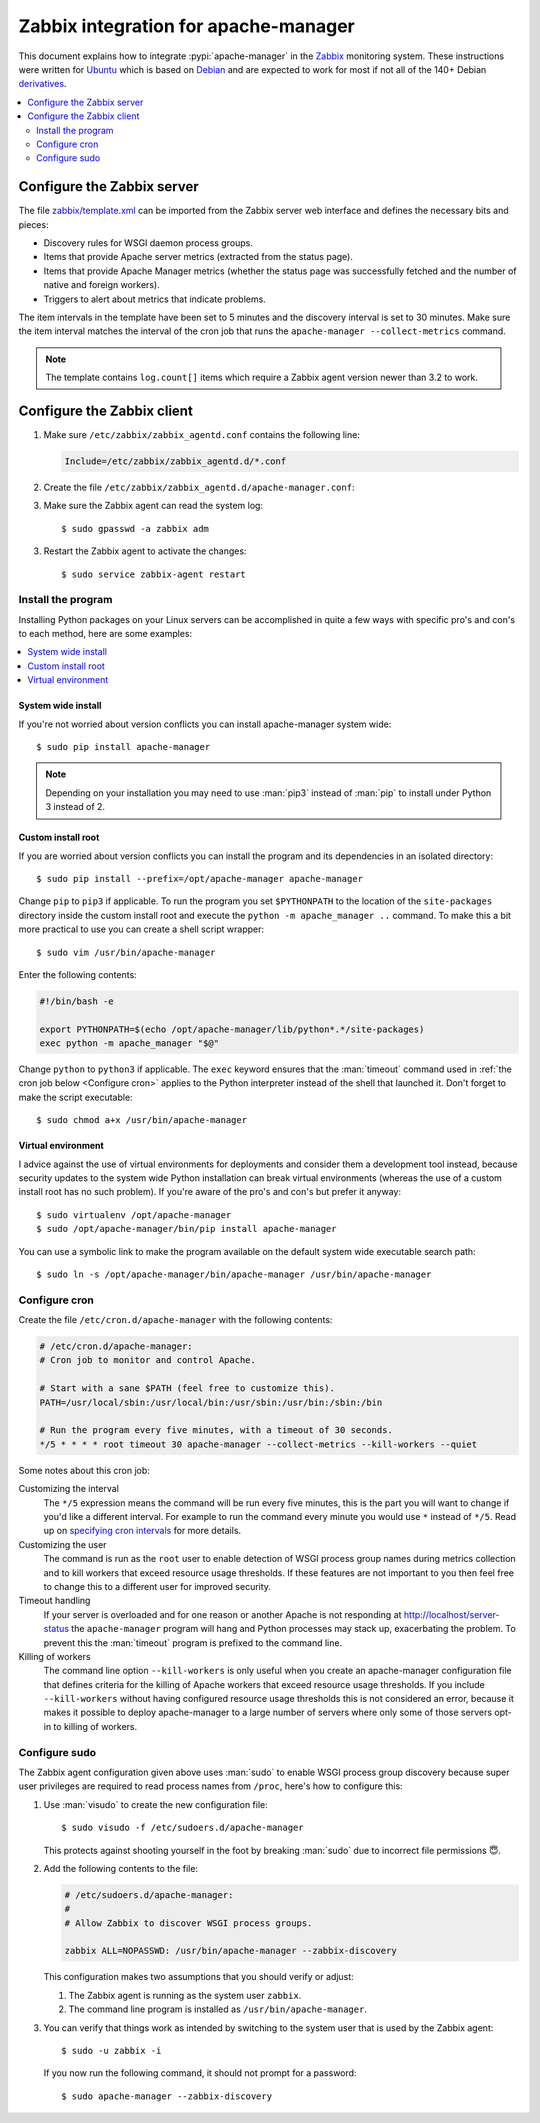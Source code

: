 .. highlight:: console
.. _Zabbix integration for apache-manager:

Zabbix integration for apache-manager
=====================================

This document explains how to integrate :pypi:`apache-manager` in the Zabbix_
monitoring system. These instructions were written for Ubuntu_ which is based
on Debian_ and are expected to work for most if not all of the 140+ Debian
derivatives_.

.. contents::
   :depth: 2
   :local:

Configure the Zabbix server
---------------------------

The file `zabbix/template.xml`_ can be imported from the Zabbix
server web interface and defines the necessary bits and pieces:

- Discovery rules for WSGI daemon process groups.
- Items that provide Apache server metrics (extracted from the status page).
- Items that provide Apache Manager metrics (whether the status page was
  successfully fetched and the number of native and foreign workers).
- Triggers to alert about metrics that indicate problems.

The item intervals in the template have been set to 5 minutes and the discovery
interval is set to 30 minutes. Make sure the item interval matches the interval
of the cron job that runs the ``apache-manager --collect-metrics`` command.

.. note:: The template contains ``log.count[]`` items which require a Zabbix
          agent version newer than 3.2 to work.

Configure the Zabbix client
---------------------------

1. Make sure ``/etc/zabbix/zabbix_agentd.conf`` contains the following line:

   .. code-block:: sh

      Include=/etc/zabbix/zabbix_agentd.d/*.conf

2. Create the file ``/etc/zabbix/zabbix_agentd.d/apache-manager.conf``:

   .. literalinclude:: ../zabbix/client.conf
      :language: sh

3. Make sure the Zabbix agent can read the system log::

    $ sudo gpasswd -a zabbix adm

3. Restart the Zabbix agent to activate the changes::

    $ sudo service zabbix-agent restart

Install the program
~~~~~~~~~~~~~~~~~~~

Installing Python packages on your Linux servers can be accomplished in quite a
few ways with specific pro's and con's to each method, here are some examples:

.. contents::
   :local:

System wide install
+++++++++++++++++++

If you're not worried about version conflicts you can install apache-manager
system wide::

 $ sudo pip install apache-manager

.. note:: Depending on your installation you may need to use :man:`pip3`
          instead of :man:`pip` to install under Python 3 instead of 2.

Custom install root
+++++++++++++++++++

If you are worried about version conflicts you can install the program and its
dependencies in an isolated directory::

 $ sudo pip install --prefix=/opt/apache-manager apache-manager

Change ``pip`` to ``pip3`` if applicable. To run the program you set
``$PYTHONPATH`` to the location of the ``site-packages`` directory inside the
custom install root and execute the ``python -m apache_manager ..`` command. To
make this a bit more practical to use you can create a shell script wrapper::

 $ sudo vim /usr/bin/apache-manager

Enter the following contents:

.. code-block:: sh

   #!/bin/bash -e

   export PYTHONPATH=$(echo /opt/apache-manager/lib/python*.*/site-packages)
   exec python -m apache_manager "$@"

Change ``python`` to ``python3`` if applicable. The ``exec`` keyword ensures
that the :man:`timeout` command used in :ref:`the cron job below <Configure
cron>` applies to the Python interpreter instead of the shell that launched it.
Don't forget to make the script executable::

 $ sudo chmod a+x /usr/bin/apache-manager

Virtual environment
+++++++++++++++++++

I advice against the use of virtual environments for deployments and consider
them a development tool instead, because security updates to the system wide
Python installation can break virtual environments (whereas the use of a custom
install root has no such problem). If you're aware of the pro's and con's but
prefer it anyway::

 $ sudo virtualenv /opt/apache-manager
 $ sudo /opt/apache-manager/bin/pip install apache-manager

You can use a symbolic link to make the program available on the default system
wide executable search path::

  $ sudo ln -s /opt/apache-manager/bin/apache-manager /usr/bin/apache-manager

.. _Configure cron:

Configure cron
~~~~~~~~~~~~~~

Create the file ``/etc/cron.d/apache-manager`` with the following contents:

.. code-block:: sh

   # /etc/cron.d/apache-manager:
   # Cron job to monitor and control Apache.

   # Start with a sane $PATH (feel free to customize this).
   PATH=/usr/local/sbin:/usr/local/bin:/usr/sbin:/usr/bin:/sbin:/bin

   # Run the program every five minutes, with a timeout of 30 seconds.
   */5 * * * * root timeout 30 apache-manager --collect-metrics --kill-workers --quiet

Some notes about this cron job:

Customizing the interval
 The ``*/5`` expression means the command will be run every five minutes, this
 is the part you will want to change if you'd like a different interval. For
 example to run the command every minute you would use ``*`` instead of
 ``*/5``. Read up on `specifying cron intervals`_ for more details.

Customizing the user
 The command is run as the ``root`` user to enable detection of WSGI process
 group names during metrics collection and to kill workers that exceed resource
 usage thresholds. If these features are not important to you then feel free to
 change this to a different user for improved security.

Timeout handling
 If your server is overloaded and for one reason or another Apache is not
 responding at http://localhost/server-status the ``apache-manager`` program
 will hang and Python processes may stack up, exacerbating the problem. To
 prevent this the :man:`timeout` program is prefixed to the command line.

Killing of workers
 The command line option ``--kill-workers`` is only useful when you create an
 apache-manager configuration file that defines criteria for the killing of
 Apache workers that exceed resource usage thresholds. If you include
 ``--kill-workers`` without having configured resource usage thresholds this is
 not considered an error, because it makes it possible to deploy apache-manager
 to a large number of servers where only some of those servers opt-in to
 killing of workers.

Configure sudo
~~~~~~~~~~~~~~

The Zabbix agent configuration given above uses :man:`sudo` to enable WSGI
process group discovery because super user privileges are required to read
process names from ``/proc``, here's how to configure this:

1. Use :man:`visudo` to create the new configuration file::

    $ sudo visudo -f /etc/sudoers.d/apache-manager

   This protects against shooting yourself in the foot by breaking :man:`sudo`
   due to incorrect file permissions 😇.

2. Add the following contents to the file:

   .. code-block:: sh

      # /etc/sudoers.d/apache-manager:
      #
      # Allow Zabbix to discover WSGI process groups.

      zabbix ALL=NOPASSWD: /usr/bin/apache-manager --zabbix-discovery

   This configuration makes two assumptions that you should verify or adjust:

   1. The Zabbix agent is running as the system user ``zabbix``.
   2. The command line program is installed as ``/usr/bin/apache-manager``.

3. You can verify that things work as intended by switching to the system user
   that is used by the Zabbix agent::

    $ sudo -u zabbix -i

   If you now run the following command, it should not prompt for a password::

    $ sudo apache-manager --zabbix-discovery

.. _Debian: https://debian.org/
.. _derivatives: https://en.wikipedia.org/wiki/Debian#Derivatives_and_flavors
.. _specifying cron intervals: https://en.wikipedia.org/wiki/Cron#Overview
.. _Ubuntu: https://ubuntu.com/
.. _zabbix/template.xml: https://github.com/xolox/python-apache-manager/blob/master/zabbix/template.xml
.. _Zabbix: https://www.zabbix.com/
